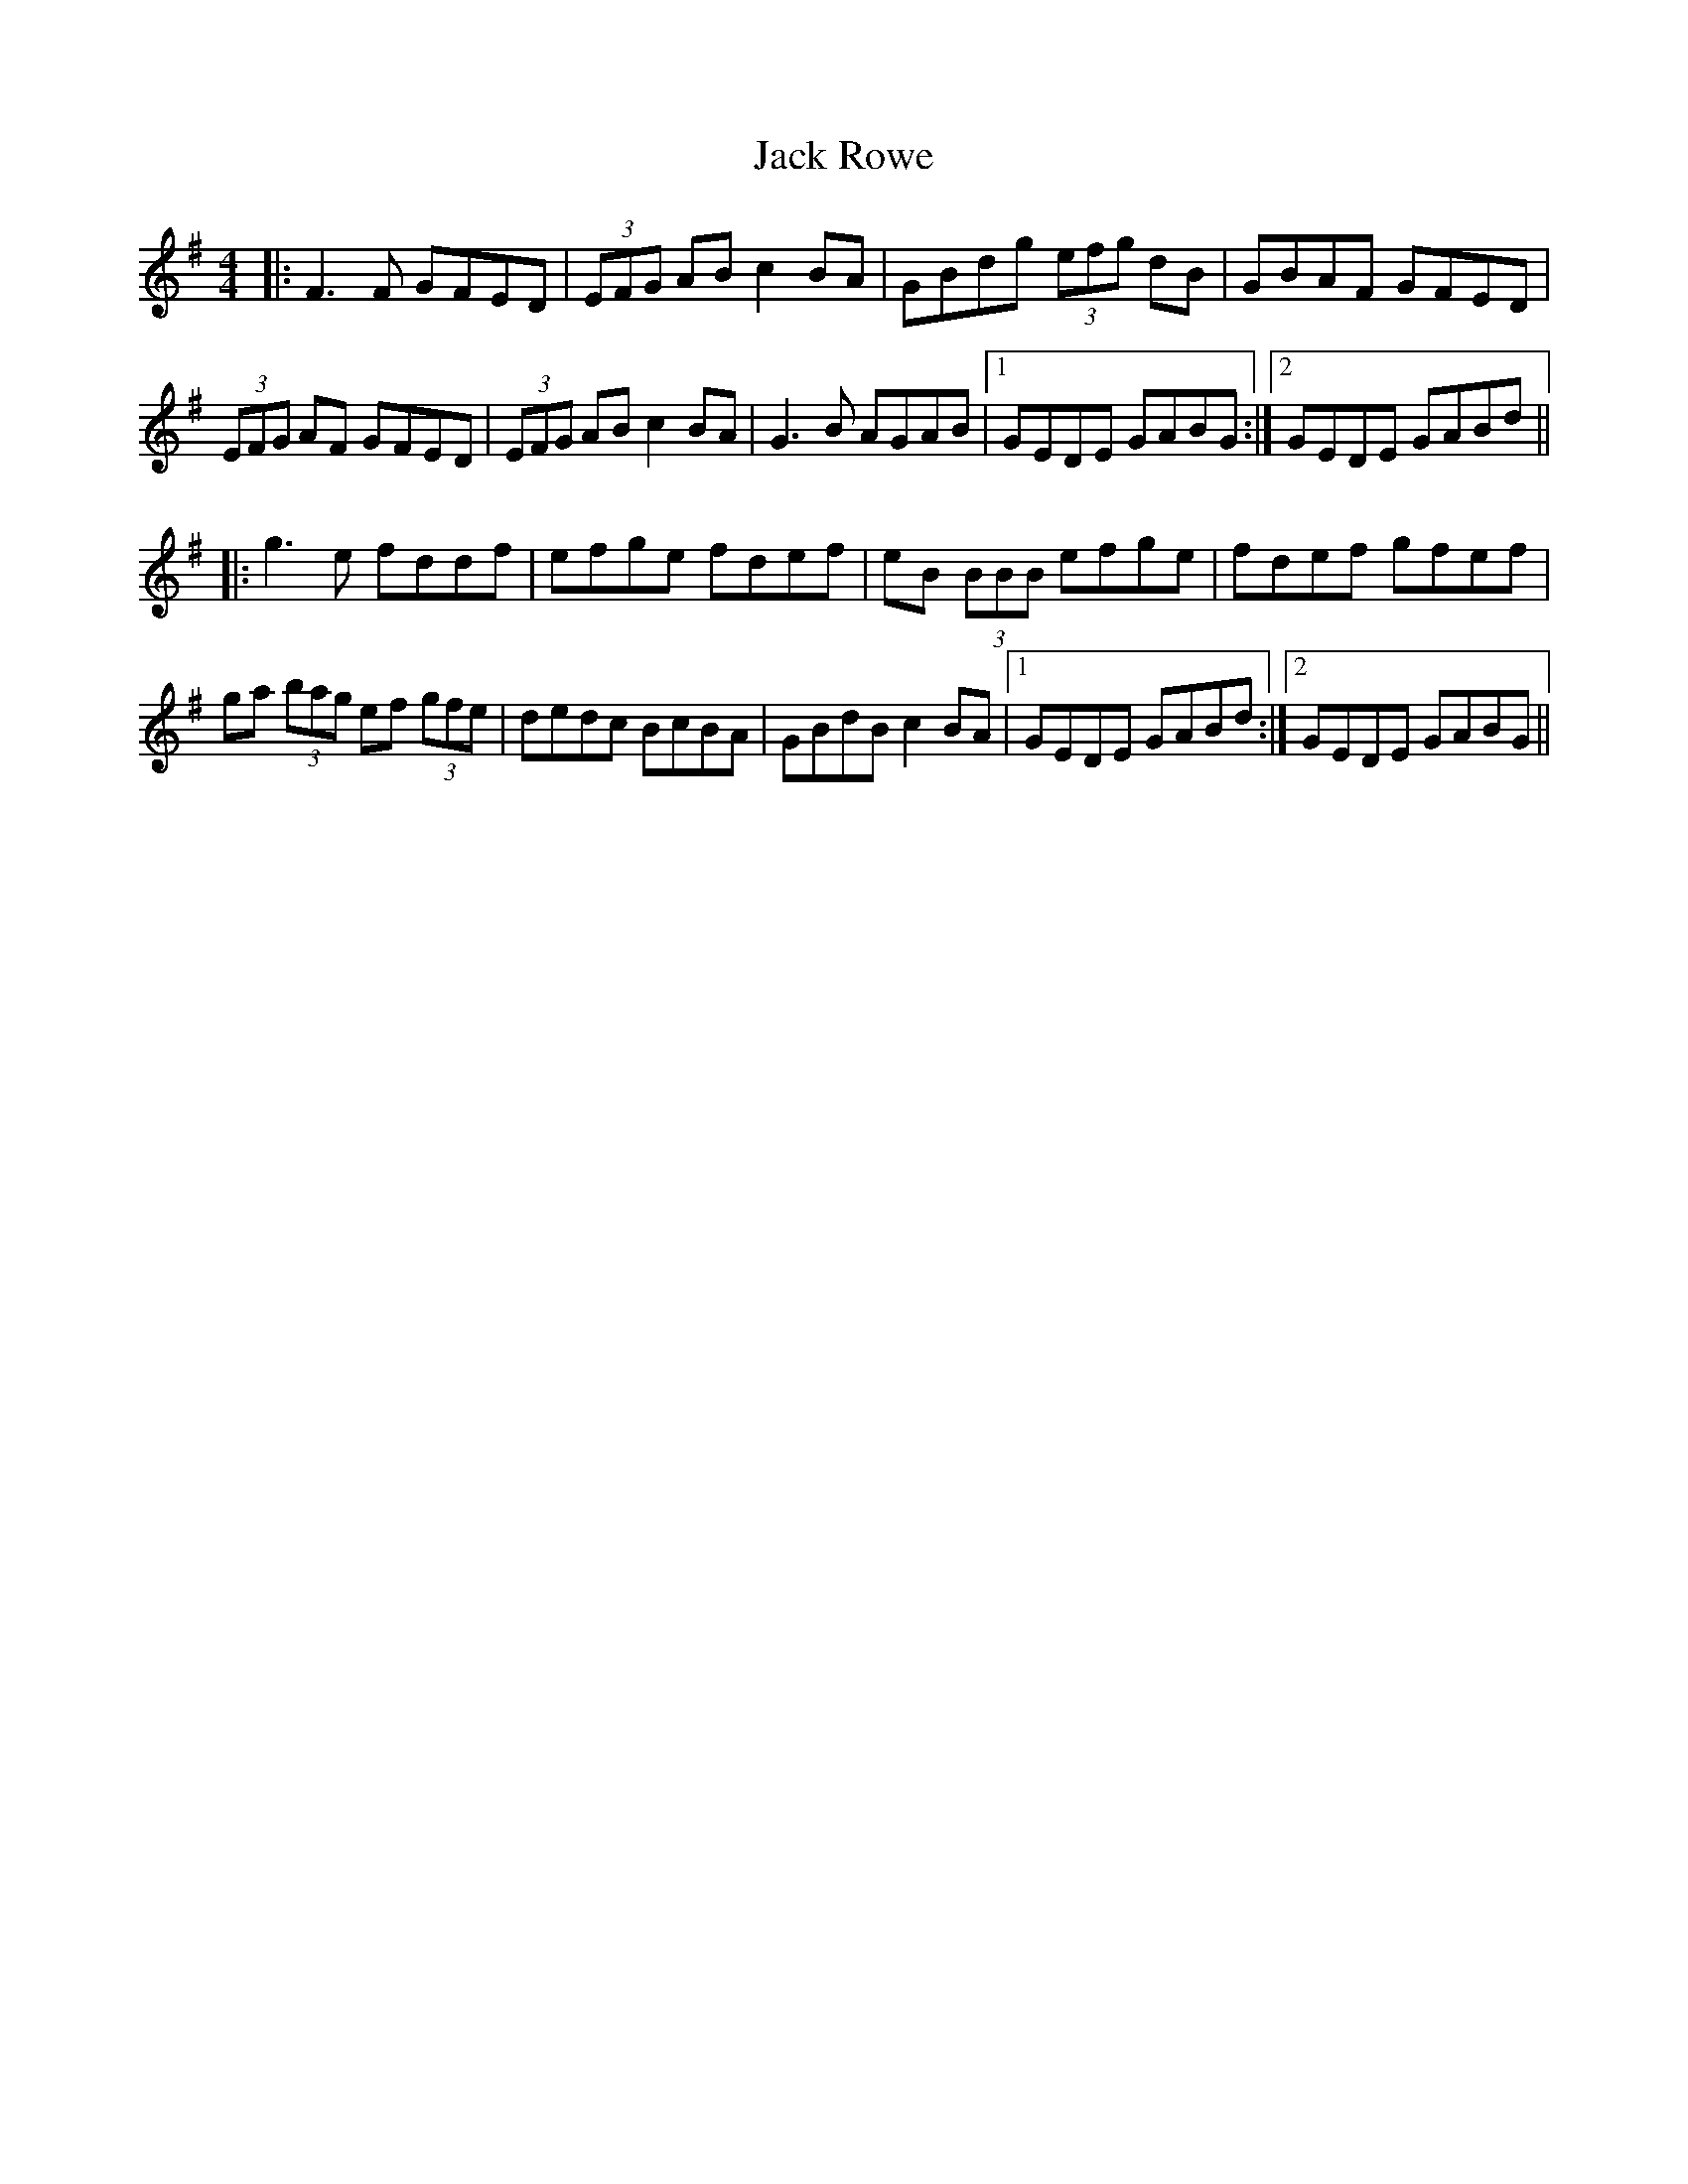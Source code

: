 X: 19352
T: Jack Rowe
R: reel
M: 4/4
K: Gmajor
|:F3F GFED|(3EFG AB c2 BA|GBdg (3efg dB|GBAF GFED|
(3EFG AF GFED|(3EFG AB c2BA|G3B AGAB|1 GEDE GABG:|2 GEDE GABd||
|:g3e fddf|efge fdef|eB (3BBB efge|fdef gfef|
ga (3bag ef (3gfe|dedc BcBA|GBdB c2 BA|1 GEDE GABd:|2 GEDE GABG||

